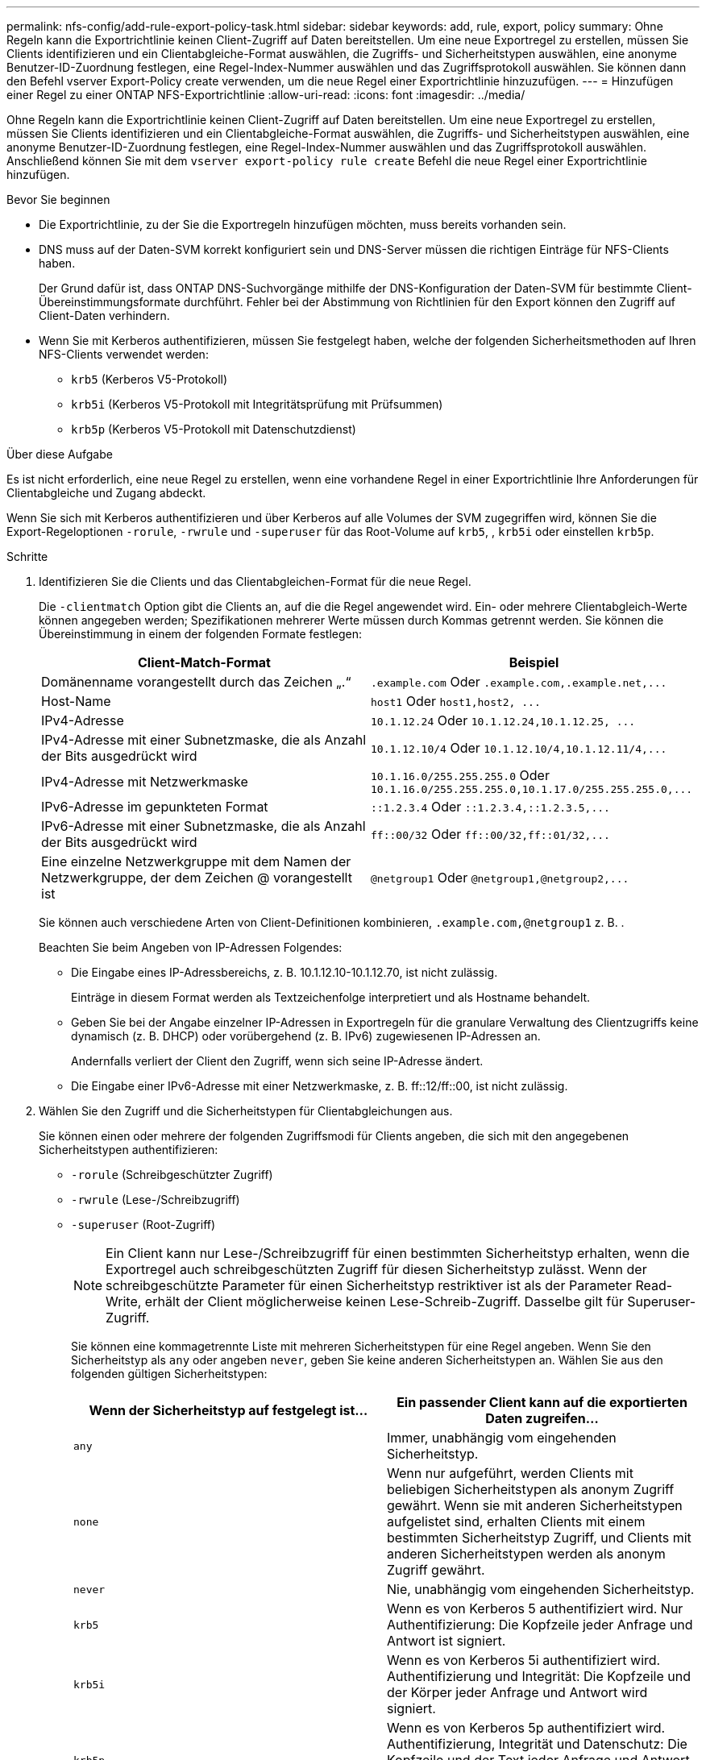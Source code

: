 ---
permalink: nfs-config/add-rule-export-policy-task.html 
sidebar: sidebar 
keywords: add, rule, export, policy 
summary: Ohne Regeln kann die Exportrichtlinie keinen Client-Zugriff auf Daten bereitstellen. Um eine neue Exportregel zu erstellen, müssen Sie Clients identifizieren und ein Clientabgleiche-Format auswählen, die Zugriffs- und Sicherheitstypen auswählen, eine anonyme Benutzer-ID-Zuordnung festlegen, eine Regel-Index-Nummer auswählen und das Zugriffsprotokoll auswählen. Sie können dann den Befehl vserver Export-Policy create verwenden, um die neue Regel einer Exportrichtlinie hinzuzufügen. 
---
= Hinzufügen einer Regel zu einer ONTAP NFS-Exportrichtlinie
:allow-uri-read: 
:icons: font
:imagesdir: ../media/


[role="lead"]
Ohne Regeln kann die Exportrichtlinie keinen Client-Zugriff auf Daten bereitstellen. Um eine neue Exportregel zu erstellen, müssen Sie Clients identifizieren und ein Clientabgleiche-Format auswählen, die Zugriffs- und Sicherheitstypen auswählen, eine anonyme Benutzer-ID-Zuordnung festlegen, eine Regel-Index-Nummer auswählen und das Zugriffsprotokoll auswählen. Anschließend können Sie mit dem `vserver export-policy rule create` Befehl die neue Regel einer Exportrichtlinie hinzufügen.

.Bevor Sie beginnen
* Die Exportrichtlinie, zu der Sie die Exportregeln hinzufügen möchten, muss bereits vorhanden sein.
* DNS muss auf der Daten-SVM korrekt konfiguriert sein und DNS-Server müssen die richtigen Einträge für NFS-Clients haben.
+
Der Grund dafür ist, dass ONTAP DNS-Suchvorgänge mithilfe der DNS-Konfiguration der Daten-SVM für bestimmte Client-Übereinstimmungsformate durchführt. Fehler bei der Abstimmung von Richtlinien für den Export können den Zugriff auf Client-Daten verhindern.

* Wenn Sie mit Kerberos authentifizieren, müssen Sie festgelegt haben, welche der folgenden Sicherheitsmethoden auf Ihren NFS-Clients verwendet werden:
+
** `krb5` (Kerberos V5-Protokoll)
** `krb5i` (Kerberos V5-Protokoll mit Integritätsprüfung mit Prüfsummen)
** `krb5p` (Kerberos V5-Protokoll mit Datenschutzdienst)




.Über diese Aufgabe
Es ist nicht erforderlich, eine neue Regel zu erstellen, wenn eine vorhandene Regel in einer Exportrichtlinie Ihre Anforderungen für Clientabgleiche und Zugang abdeckt.

Wenn Sie sich mit Kerberos authentifizieren und über Kerberos auf alle Volumes der SVM zugegriffen wird, können Sie die Export-Regeloptionen `-rorule`, `-rwrule` und `-superuser` für das Root-Volume auf `krb5`, , `krb5i` oder einstellen `krb5p`.

.Schritte
. Identifizieren Sie die Clients und das Clientabgleichen-Format für die neue Regel.
+
Die `-clientmatch` Option gibt die Clients an, auf die die Regel angewendet wird. Ein- oder mehrere Clientabgleich-Werte können angegeben werden; Spezifikationen mehrerer Werte müssen durch Kommas getrennt werden. Sie können die Übereinstimmung in einem der folgenden Formate festlegen:

+
|===
| Client-Match-Format | Beispiel 


 a| 
Domänenname vorangestellt durch das Zeichen „.“
 a| 
`.example.com` Oder `+.example.com,.example.net,...+`



 a| 
Host-Name
 a| 
`host1` Oder `+host1,host2, ...+`



 a| 
IPv4-Adresse
 a| 
`10.1.12.24` Oder `+10.1.12.24,10.1.12.25, ...+`



 a| 
IPv4-Adresse mit einer Subnetzmaske, die als Anzahl der Bits ausgedrückt wird
 a| 
`10.1.12.10/4` Oder `+10.1.12.10/4,10.1.12.11/4,...+`



 a| 
IPv4-Adresse mit Netzwerkmaske
 a| 
`10.1.16.0/255.255.255.0` Oder `+10.1.16.0/255.255.255.0,10.1.17.0/255.255.255.0,...+`



 a| 
IPv6-Adresse im gepunkteten Format
 a| 
`::1.2.3.4` Oder `+::1.2.3.4,::1.2.3.5,...+`



 a| 
IPv6-Adresse mit einer Subnetzmaske, die als Anzahl der Bits ausgedrückt wird
 a| 
`ff::00/32` Oder `+ff::00/32,ff::01/32,...+`



 a| 
Eine einzelne Netzwerkgruppe mit dem Namen der Netzwerkgruppe, der dem Zeichen @ vorangestellt ist
 a| 
`@netgroup1` Oder `+@netgroup1,@netgroup2,...+`

|===
+
Sie können auch verschiedene Arten von Client-Definitionen kombinieren, `.example.com,@netgroup1` z. B. .

+
Beachten Sie beim Angeben von IP-Adressen Folgendes:

+
** Die Eingabe eines IP-Adressbereichs, z. B. 10.1.12.10-10.1.12.70, ist nicht zulässig.
+
Einträge in diesem Format werden als Textzeichenfolge interpretiert und als Hostname behandelt.

** Geben Sie bei der Angabe einzelner IP-Adressen in Exportregeln für die granulare Verwaltung des Clientzugriffs keine dynamisch (z. B. DHCP) oder vorübergehend (z. B. IPv6) zugewiesenen IP-Adressen an.
+
Andernfalls verliert der Client den Zugriff, wenn sich seine IP-Adresse ändert.

** Die Eingabe einer IPv6-Adresse mit einer Netzwerkmaske, z. B. ff::12/ff::00, ist nicht zulässig.


. Wählen Sie den Zugriff und die Sicherheitstypen für Clientabgleichungen aus.
+
Sie können einen oder mehrere der folgenden Zugriffsmodi für Clients angeben, die sich mit den angegebenen Sicherheitstypen authentifizieren:

+
** `-rorule` (Schreibgeschützter Zugriff)
** `-rwrule` (Lese-/Schreibzugriff)
** `-superuser` (Root-Zugriff)
+
[NOTE]
====
Ein Client kann nur Lese-/Schreibzugriff für einen bestimmten Sicherheitstyp erhalten, wenn die Exportregel auch schreibgeschützten Zugriff für diesen Sicherheitstyp zulässt. Wenn der schreibgeschützte Parameter für einen Sicherheitstyp restriktiver ist als der Parameter Read-Write, erhält der Client möglicherweise keinen Lese-Schreib-Zugriff. Dasselbe gilt für Superuser-Zugriff.

====
+
Sie können eine kommagetrennte Liste mit mehreren Sicherheitstypen für eine Regel angeben. Wenn Sie den Sicherheitstyp als `any` oder angeben `never`, geben Sie keine anderen Sicherheitstypen an. Wählen Sie aus den folgenden gültigen Sicherheitstypen:

+
|===
| Wenn der Sicherheitstyp auf festgelegt ist... | Ein passender Client kann auf die exportierten Daten zugreifen... 


 a| 
`any`
 a| 
Immer, unabhängig vom eingehenden Sicherheitstyp.



 a| 
`none`
 a| 
Wenn nur aufgeführt, werden Clients mit beliebigen Sicherheitstypen als anonym Zugriff gewährt. Wenn sie mit anderen Sicherheitstypen aufgelistet sind, erhalten Clients mit einem bestimmten Sicherheitstyp Zugriff, und Clients mit anderen Sicherheitstypen werden als anonym Zugriff gewährt.



 a| 
`never`
 a| 
Nie, unabhängig vom eingehenden Sicherheitstyp.



 a| 
`krb5`
 a| 
Wenn es von Kerberos 5 authentifiziert wird. Nur Authentifizierung: Die Kopfzeile jeder Anfrage und Antwort ist signiert.



 a| 
`krb5i`
 a| 
Wenn es von Kerberos 5i authentifiziert wird. Authentifizierung und Integrität: Die Kopfzeile und der Körper jeder Anfrage und Antwort wird signiert.



 a| 
`krb5p`
 a| 
Wenn es von Kerberos 5p authentifiziert wird. Authentifizierung, Integrität und Datenschutz: Die Kopfzeile und der Text jeder Anfrage und Antwort wird signiert und die NFS-Datenlast ist verschlüsselt.



 a| 
`ntlm`
 a| 
Wenn es durch CIFS NTLM authentifiziert wird.



 a| 
`sys`
 a| 
Wenn es durch NFS AUTH_SYS authentifiziert wird.

|===
+
Der empfohlene Sicherheitstyp ist `sys`, oder wenn Kerberos verwendet wird, `krb5`, `krb5i` oder `krb5p`.



+
Wenn Sie Kerberos mit NFSv3 verwenden, muss die Regel für die Exportrichtlinie `-rorule` `-rwrule` `sys` zusätzlich zu zulassen und darauf zugreifen `krb5`. Dies liegt daran, dass Network Lock Manager (NLM) Zugriff auf den Export gewährt werden muss.

. Geben Sie eine anonyme Benutzer-ID-Zuordnung an.
+
Die `-anon` Option gibt eine UNIX-Benutzer-ID oder einen Benutzernamen an, die Clientanforderungen zugeordnet sind, die mit einer Benutzer-ID von 0 (Null) ankommen, die normalerweise mit dem Benutzernamen root verknüpft ist. Der Standardwert ist `65534`. NFS-Clients verbinden die Benutzer-ID 65534 normalerweise mit dem Benutzernamen nobody (auch bekannt als _root Squashing_). In ONTAP ist diese Benutzer-ID dem Benutzer-Benutzer zugeordnet. Um den Zugriff eines beliebigen Clients mit der Benutzer-ID 0 zu deaktivieren, geben Sie einen Wert von an `65535`.

. Wählen Sie die Indexreihenfolge der Regel aus.
+
Die `-ruleindex` Option gibt die Indexnummer für die Regel an. Regeln werden nach ihrer Reihenfolge in der Liste der Indexnummern ausgewertet; Regeln mit niedrigeren Indexnummern werden zuerst ausgewertet. So wird die Regel mit Indexnummer 1 vor der Regel mit Indexnummer 2 ausgewertet.

+
|===
| Beim Hinzufügen... | Dann... 


 a| 
Die erste Regel für eine Exportrichtlinie
 a| 
Geben Sie Ein. `1`



 a| 
Zusätzliche Regeln für eine Exportrichtlinie
 a| 
.. Vorhandene Regeln in der Richtlinie anzeigen: +
`vserver export-policy rule show -instance -policyname _your_policy_`
.. Wählen Sie je nach Reihenfolge eine Indexnummer für die neue Regel aus, die ausgewertet werden soll.


|===
. Wählen Sie den entsprechenden NFS-Zugriffswert aus: {`nfs`|`nfs3`|`nfs4`}.
+
`nfs` Stimmt mit jeder Version überein `nfs3` und `nfs4` stimmt nur mit diesen spezifischen Versionen überein.

. Erstellen Sie die Exportregel, und fügen Sie sie einer vorhandenen Exportrichtlinie hinzu:
+
`vserver export-policy rule create -vserver _vserver_name_ -policyname _policy_name_ -ruleindex _integer_ -protocol {nfs|nfs3|nfs4} -clientmatch { text | _"text,text,..."_ } -rorule _security_type_ -rwrule _security_type_ -superuser _security_type_ -anon _user_ID_`

. Zeigen Sie die Regeln für die Exportrichtlinie an, um zu überprüfen, ob die neue Regel vorhanden ist:
+
`vserver export-policy rule show -policyname _policy_name_`

+
Der Befehl zeigt eine Zusammenfassung für diese Exportrichtlinie an, einschließlich einer Liste von Regeln, die auf diese Richtlinie angewendet werden. ONTAP weist jeder Regel eine Indexnummer zu. Wenn Sie die Nummer des Regelindex kennen, können Sie darauf detaillierte Informationen zur angegebenen Exportregel anzeigen.

. Überprüfen Sie, ob die Regeln, die auf die Exportrichtlinie angewendet werden, richtig konfiguriert sind:
+
`vserver export-policy rule show -policyname _policy_name_ -vserver _vserver_name_ -ruleindex _integer_`



.Beispiele
Die folgenden Befehle erstellen und überprüfen die Erstellung einer Exportregel auf der SVM mit dem Namen vs1 in einer Exportrichtlinie namens rs1. Die Regel hat die Indexnummer 1. Die Regel entspricht jedem Client in der Domäne eng.company.com und der netgroup @netgroup1. Die Regel ermöglicht allen NFS-Zugriff. Sie ermöglicht den schreibgeschützten und schreibgeschützten Zugriff auf Benutzer, die mit AUTH_SYS authentifiziert wurden. Clients mit der UNIX-Benutzer-ID 0 (Null) werden anonymisiert, sofern sie nicht mit Kerberos authentifiziert sind.

[listing]
----
vs1::> vserver export-policy rule create -vserver vs1 -policyname exp1 -ruleindex 1 -protocol nfs
-clientmatch .eng.company.com,@netgoup1 -rorule sys -rwrule sys -anon 65534 -superuser krb5

vs1::> vserver export-policy rule show -policyname nfs_policy
Virtual      Policy         Rule    Access    Client           RO
Server       Name           Index   Protocol  Match            Rule
------------ -------------- ------  --------  ---------------- ------
vs1          exp1           1       nfs       eng.company.com, sys
                                              @netgroup1

vs1::> vserver export-policy rule show -policyname exp1 -vserver vs1 -ruleindex 1

                                    Vserver: vs1
                                Policy Name: exp1
                                 Rule Index: 1
                            Access Protocol: nfs
Client Match Hostname, IP Address, Netgroup, or Domain: eng.company.com,@netgroup1
                             RO Access Rule: sys
                             RW Access Rule: sys
User ID To Which Anonymous Users Are Mapped: 65534
                   Superuser Security Types: krb5
               Honor SetUID Bits in SETATTR: true
                  Allow Creation of Devices: true
----
Die folgenden Befehle erstellen und überprüfen die Erstellung einer Exportregel auf der SVM mit dem Namen vs2 in einer Exportrichtlinie namens expol2. Die Regel hat die Indexnummer 21. Die Regel stimmt die Clients mit den Mitgliedern der netgroup dev_netgroup_main überein. Die Regel ermöglicht allen NFS-Zugriff. Sie ermöglicht den schreibgeschützten Zugriff für Benutzer, die mit AUTH_SYS authentifiziert wurden, und erfordert Kerberos-Authentifizierung für Lese- und Root-Zugriff. Clients mit der UNIX-Benutzer-ID 0 (Null) werden Root-Zugriff verweigert, es sei denn, sie werden mit Kerberos authentifiziert.

[listing]
----
vs2::> vserver export-policy rule create -vserver vs2 -policyname expol2 -ruleindex 21 -protocol nfs
-clientmatch @dev_netgroup_main -rorule sys -rwrule krb5 -anon 65535 -superuser krb5

vs2::> vserver export-policy rule show -policyname nfs_policy
Virtual  Policy       Rule    Access    Client              RO
Server   Name         Index   Protocol  Match               Rule
-------- ------------ ------  --------  ------------------  ------
vs2      expol2       21       nfs      @dev_netgroup_main  sys

vs2::> vserver export-policy rule show -policyname expol2 -vserver vs1 -ruleindex 21

                                    Vserver: vs2
                                Policy Name: expol2
                                 Rule Index: 21
                            Access Protocol: nfs
Client Match Hostname, IP Address, Netgroup, or Domain:
                                             @dev_netgroup_main
                             RO Access Rule: sys
                             RW Access Rule: krb5
User ID To Which Anonymous Users Are Mapped: 65535
                   Superuser Security Types: krb5
               Honor SetUID Bits in SETATTR: true
                  Allow Creation of Devices: true
----